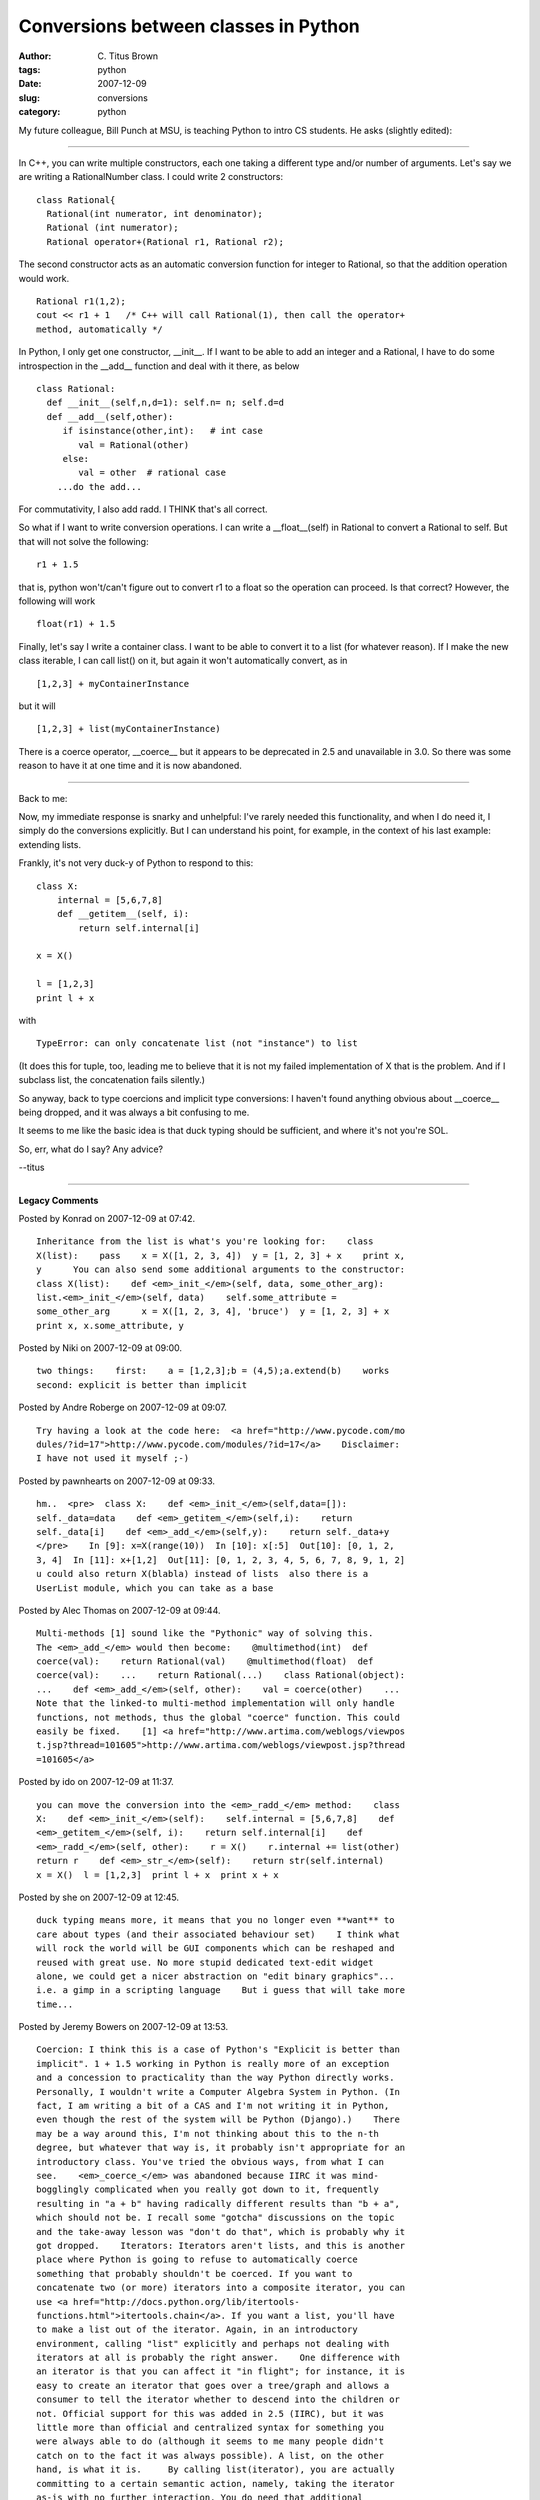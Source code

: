 Conversions between classes in Python
#####################################

:author: C\. Titus Brown
:tags: python
:date: 2007-12-09
:slug: conversions
:category: python


My future colleague, Bill Punch at MSU, is teaching Python to intro
CS students.  He asks (slightly edited):

-----

In C++, you can write multiple constructors, each one taking a different
type and/or number of arguments. Let's say we are writing a
RationalNumber class. I could write 2 constructors: ::
  
  class Rational{
    Rational(int numerator, int denominator);
    Rational (int numerator);
    Rational operator+(Rational r1, Rational r2);
  
The second constructor acts as an automatic conversion function for
integer to Rational, so that the addition operation would work. ::
  
  Rational r1(1,2);
  cout << r1 + 1   /* C++ will call Rational(1), then call the operator+
  method, automatically */
  
In Python, I only get one constructor, __init__. If I want to be able to
add  an integer and a Rational, I have to do some introspection in the
__add__ function and deal with it there, as below ::
  
  class Rational:
    def __init__(self,n,d=1): self.n= n; self.d=d
    def __add__(self,other):
       if isinstance(other,int):   # int case
          val = Rational(other)
       else:   
          val = other  # rational case
      ...do the add... 
  
For commutativity, I also add radd. I THINK that's all correct.
  
So what if I want to write conversion operations. I can write a
__float__(self) in Rational to convert a Rational to self. But that will
not solve the following: ::
  
    r1 + 1.5
  
that is, python won't/can't figure out to convert r1 to a float so the  
operation can proceed. Is that correct? However, the following will work ::
  
  float(r1) + 1.5
  
Finally, let's say I write a container class. I want to be able to
convert it to a list (for whatever reason). If I make the new class
iterable, I can call list() on it, but again it won't automatically
convert, as in ::
  
  [1,2,3] + myContainerInstance
  
but it will ::
  
  [1,2,3] + list(myContainerInstance)

There is a coerce operator, __coerce__ but it appears to be
deprecated in 2.5 and unavailable in 3.0. So there was some reason
to have it at one time and it is now abandoned.

-----

Back to me:

Now, my immediate response is snarky and unhelpful: I've rarely needed this
functionality, and when I do need it, I simply do the conversions explicitly.
But I can understand his point, for example, in the context of his last
example: extending lists.

Frankly, it's not very duck-y of Python to respond to this: ::

  class X:
      internal = [5,6,7,8]
      def __getitem__(self, i):
          return self.internal[i]
  
  x = X()
  
  l = [1,2,3]
  print l + x

with ::

  TypeError: can only concatenate list (not "instance") to list

(It does this for tuple, too, leading me to believe that it is not
my failed implementation of X that is the problem.  And if I subclass
list, the concatenation fails silently.)

So anyway, back to type coercions and implicit type conversions: I
haven't found anything obvious about __coerce__ being dropped, and it
was always a bit confusing to me.

It seems to me like the basic idea is that duck typing should be
sufficient, and where it's not you're SOL.

So, err, what do I say?  Any advice?

--titus


----

**Legacy Comments**


Posted by Konrad on 2007-12-09 at 07:42. 

::

   Inheritance from the list is what's you're looking for:    class
   X(list):    pass    x = X([1, 2, 3, 4])  y = [1, 2, 3] + x    print x,
   y      You can also send some additional arguments to the constructor:
   class X(list):    def <em>_init_</em>(self, data, some_other_arg):
   list.<em>_init_</em>(self, data)    self.some_attribute =
   some_other_arg      x = X([1, 2, 3, 4], 'bruce')  y = [1, 2, 3] + x
   print x, x.some_attribute, y


Posted by Niki on 2007-12-09 at 09:00. 

::

   two things:    first:    a = [1,2,3];b = (4,5);a.extend(b)    works
   second: explicit is better than implicit


Posted by Andre Roberge on 2007-12-09 at 09:07. 

::

   Try having a look at the code here:  <a href="http://www.pycode.com/mo
   dules/?id=17">http://www.pycode.com/modules/?id=17</a>    Disclaimer:
   I have not used it myself ;-)


Posted by pawnhearts on 2007-12-09 at 09:33. 

::

   hm..  <pre>  class X:    def <em>_init_</em>(self,data=[]):
   self._data=data    def <em>_getitem_</em>(self,i):    return
   self._data[i]    def <em>_add_</em>(self,y):    return self._data+y
   </pre>    In [9]: x=X(range(10))  In [10]: x[:5]  Out[10]: [0, 1, 2,
   3, 4]  In [11]: x+[1,2]  Out[11]: [0, 1, 2, 3, 4, 5, 6, 7, 8, 9, 1, 2]
   u could also return X(blabla) instead of lists  also there is a
   UserList module, which you can take as a base


Posted by Alec Thomas on 2007-12-09 at 09:44. 

::

   Multi-methods [1] sound like the "Pythonic" way of solving this.
   The <em>_add_</em> would then become:    @multimethod(int)  def
   coerce(val):    return Rational(val)    @multimethod(float)  def
   coerce(val):    ...    return Rational(...)    class Rational(object):
   ...    def <em>_add_</em>(self, other):    val = coerce(other)    ...
   Note that the linked-to multi-method implementation will only handle
   functions, not methods, thus the global "coerce" function. This could
   easily be fixed.    [1] <a href="http://www.artima.com/weblogs/viewpos
   t.jsp?thread=101605">http://www.artima.com/weblogs/viewpost.jsp?thread
   =101605</a>


Posted by ido on 2007-12-09 at 11:37. 

::

   you can move the conversion into the <em>_radd_</em> method:    class
   X:    def <em>_init_</em>(self):    self.internal = [5,6,7,8]    def
   <em>_getitem_</em>(self, i):    return self.internal[i]    def
   <em>_radd_</em>(self, other):    r = X()    r.internal += list(other)
   return r    def <em>_str_</em>(self):    return str(self.internal)
   x = X()  l = [1,2,3]  print l + x  print x + x


Posted by she on 2007-12-09 at 12:45. 

::

   duck typing means more, it means that you no longer even **want** to
   care about types (and their associated behaviour set)    I think what
   will rock the world will be GUI components which can be reshaped and
   reused with great use. No more stupid dedicated text-edit widget
   alone, we could get a nicer abstraction on "edit binary graphics"...
   i.e. a gimp in a scripting language    But i guess that will take more
   time...


Posted by Jeremy Bowers on 2007-12-09 at 13:53. 

::

   Coercion: I think this is a case of Python's "Explicit is better than
   implicit". 1 + 1.5 working in Python is really more of an exception
   and a concession to practicality than the way Python directly works.
   Personally, I wouldn't write a Computer Algebra System in Python. (In
   fact, I am writing a bit of a CAS and I'm not writing it in Python,
   even though the rest of the system will be Python (Django).)    There
   may be a way around this, I'm not thinking about this to the n-th
   degree, but whatever that way is, it probably isn't appropriate for an
   introductory class. You've tried the obvious ways, from what I can
   see.    <em>_coerce_</em> was abandoned because IIRC it was mind-
   bogglingly complicated when you really got down to it, frequently
   resulting in "a + b" having radically different results than "b + a",
   which should not be. I recall some "gotcha" discussions on the topic
   and the take-away lesson was "don't do that", which is probably why it
   got dropped.    Iterators: Iterators aren't lists, and this is another
   place where Python is going to refuse to automatically coerce
   something that probably shouldn't be coerced. If you want to
   concatenate two (or more) iterators into a composite iterator, you can
   use <a href="http://docs.python.org/lib/itertools-
   functions.html">itertools.chain</a>. If you want a list, you'll have
   to make a list out of the iterator. Again, in an introductory
   environment, calling "list" explicitly and perhaps not dealing with
   iterators at all is probably the right answer.    One difference with
   an iterator is that you can affect it "in flight"; for instance, it is
   easy to create an iterator that goes over a tree/graph and allows a
   consumer to tell the iterator whether to descend into the children or
   not. Official support for this was added in 2.5 (IIRC), but it was
   little more than official and centralized syntax for something you
   were always able to do (although it seems to me many people didn't
   catch on to the fact it was always possible). A list, on the other
   hand, is what it is.     By calling list(iterator), you are actually
   committing to a certain semantic action, namely, taking the iterator
   as-is with no further interaction. You do need that additional
   specification before "adding an iterator to a list" really makes
   sense. Otherwise, [1, 2, 3] + iterator could just as easily be
   interpreted as adding "iterator" to the list as the fourth element,
   something that may also be a reasonable thing to do.


Posted by theeth on 2007-12-09 at 15:58. 

::

   Subclassing list seems to work ok, contrary to what you said.    class
   X(list):    pass    print X((2, 3, 4)) + [1,2,3]    worked correctly
   in Py 2.4.4    It might be possible to "cheat" a bit, using add and
   accessing the class of the second operand, like this:    class X:
   def <em>_init_</em>(self, l):    self.l = list(l)    def
   <em>_add_</em>(self, other):    return other.<em>_class_</em>(self) +
   other      def <em>_getitem_</em>(self, i):    return self.l[i]    def
   <em>_len_</em>(self):    return len(self.l)      def
   <em>_str_</em>(self):    return str(self.l)      def
   <em>_int_</em>(self):    return len(self)    print X((2, 3, 4)) +
   [1,2,3]  print X((1,2,3)) + "foo"  print X((1,2,3)) + 2    All of
   those return what would be expected.


Posted by Brett on 2007-12-09 at 16:32. 

::

   In either case, I would just call the conversion in the <em>_add_</em>
   method and thus use EAFP.  If all attempts to use acceptabe interfaces
   or conversions fail then raise NotImplemented.    Basically you just
   want to be positive and assume the user is doing something reasonable.
   So try all the reasonable assumptions you want in your code, and then
   fail if the user made a bad assumption.


Posted by Steve Wedig on 2007-12-09 at 16:45. 

::

   Hey Titus, this is Steve from the socal-pug (haven't attended
   recently). I gave the PyJS talk. This is an interesting question.    I
   agree with your original snarky response, implicit conversion goes
   against Python Zen and type safety. By default, objects of different
   types shouldn't be promoted to a more general shared type. Sometimes
   it is useful though. str/unicode and int/float come to mind.     I
   think your friend conceptually wants Rational to subclass the Float
   class. This makes sense, because classes are sets of objects, and
   subclassing is the subset relationship. The rationals are indeed a
   subset of the floats. Similarly, ints are a subset of both rationals
   and floats. So at the interface level, everything you can do with a
   Float you can do with an Int, but not visa versa. So from at a
   type/interface level, it makes sense to have this subtype chain: Int
   &lt; Rational &lt; Float.    Your friend could define class Rational
   (float), and the type system would allow implicit conversions to float
   (the shared base class). However there is a problem. Your friend wants
   Rational to inherit Float's type/interface, but not it's
   implementation. Rationals are internally reperesented by a nominator
   &amp; demoninator, not an internal C++ floating point. I don't think
   Python supports such fine grained inheritance. So I think your friend
   has to either give up on implicit conversions, or to maintain both the
   rational and float internal representations. Here's how that code
   might look:    class Rational(float):          def
   <em>_init_</em>(self, nom, denom):                  self.nom = nom
   self.denom = denom                  super(Rational,
   self).<em>_init_</em>( float(nom) / denom )    This is far from
   perfect, but I think it could theoretically be made to work. Except it
   doesn't work in my version of Python (mac 2.4). float's constructor
   takes only one arg which must be a string or a number. Python seems to
   enforce this for subclasses of float as well, which surprises me. This
   is apparently a case where subclassing from built-in types doesn't
   work the same way as normal subclassing.    Your friend could get
   around this by not using the constructor, but that could be a pain:
   class Rat(float):          @staticmethod          def create(nom,
   denom):                  f = float(nom) / denom                  r =
   Rat(f)                  r.nom = nom                  r.denom = denom
   return r                            def <em>_add_</em>(s, x):
   if isinstance(x, Rat):                          return s._rat_add(x)
   return super(Rat, s).<em>_add_</em>(x)                    def
   _rat_add(s, x):                  nom = s.nom * x.denom + x.nom *
   s.denom                  denom = s.denom * x.denom
   nom, denom = rat_reduce(s, nom, denom)                  return
   Rat.create(nom, denom)    # testing it out...    x = Rat.create(10, 5)
   print x, type(x)    y = x + 1.5  print y, type(y)    z = x + x  print
   z, type(z)


Posted by Stephen on 2007-12-09 at 16:45. 

::

   The problem is the desire for implicit conversion, which goes against
   the way that Python works.    <a href="http://www.artima.com/weblogs/v
   iewpost.jsp?thread=7590">http://www.artima.com/weblogs/viewpost.jsp?th
   read=7590</a>    The answer is just "automatic, implicit conversions
   are not how Python does things", I think.    The idea is that duck
   typing should be sufficient, and where it's not you convert into
   compatible types explicitly.


Posted by Liam Clarke on 2007-12-09 at 17:18. 

::

   I'd suggest to your colleague that he try "import this", as it shows
   the design philosophies of Python - one of which is a preference for
   the explicit over the implicit.     Further, am I correct that he
   wishes Python to infer how to convert his class to a float? Is that
   really a realistic wish? Why can he not add the desired behaviour to
   his <em>_add_</em> method?    With regards to your class X, why not
   make it an iterator and use list.extend()?    Forgive the following if
   it turns out icky, I'm hoping you have pre tags enabled:
   &lt;pre&gt;  &gt;&gt;&gt; class X:  ...     internal = [5,6,7,8]  ...
   def <em>_iter_</em>(self):  ...             return self  ...     def
   next(self):  ...             if self.internal:  ...
   a = self.internal[0]  ...                     self.internal =
   self.internal[1:]  ...                     return a  ...
   else:  ...                     raise StopIteration  ...
   &gt;&gt;&gt; c = X()  &gt;&gt;&gt; for i in c:  ...     print i  ...
   5  6  7  8  &gt;&gt;&gt; c  &lt;<em>_main_</em>.X instance at
   0x00C6CDA0&gt;  &gt;&gt;&gt; c.next()  Traceback (most recent call
   last):    File "&lt;interactive input&gt;", line 1, in &lt;module&gt;
   File "&lt;interactive input&gt;", line 11, in next  StopIteration
   &gt;&gt;&gt; c = X()  &gt;&gt;&gt; y = ()  &gt;&gt;&gt; y = []
   &gt;&gt;&gt; y.extend(c)  &gt;&gt;&gt; y  [5, 6, 7, 8]  &gt;&gt;&gt;
   class X:  ...     internal = [5,6,7,8]  ...     i = 0  ...     limit =
   len(internal)  ...     def <em>_iter_</em>(self):  ...
   return self  ...     def next(self):  ...             if self.i &lt;
   self.limit:  ...                     a = self.internal[self.i]  ...
   &gt;&gt;&gt; class X:  ...     internal = [5,6,7,8]  ...     i = 0
   ...     limit = len(internal)  ...  ...     def <em>_iter_</em>(self):
   ...             return self  ...  ...     def next(self):  ...
   if self.i &lt; self.limit:  ...                     a =
   self.internal[self.i]  ...                     self.i += 1  ...
   return a  ...             else:  ...                     raise
   StopIteration  ...               &gt;&gt;&gt; x = X()  &gt;&gt;&gt; l
   = [1,2,3]  &gt;&gt;&gt; l + x  Traceback (most recent call last):
   File "&lt;interactive input&gt;", line 1, in &lt;module&gt;
   TypeError: can only concatenate list (not "instance") to list
   &gt;&gt;&gt; l.extend(x)  &gt;&gt;&gt; print l  [1, 2, 3, 5, 6, 7, 8]
   &lt;/pre&gt;    I agree that DWIM is preferable in any language, but
   Guido van Rossum made a decision that implicit coercion was bad, and
   so Python doesn't have it.


Posted by Titus Brown on 2007-12-09 at 17:31. 

::

   Thanks, everyone, for your comments.  Very useful, thanks!
   Regarding subclassing list: if I take the code example I posted (with
   the '<em>_getitem_</em>' and <em>_len_</em> minimum list-like
   interface) and make X inherit from list, + doesn't work.  Frankly, it
   should work either way!    I agree that explicit is better than
   implicit, although better people than me have pointed out that there's
   an unwritten codicil to that, which is "except when it isn't" -- I
   have to go find that article.  To argue, for example, that "for x in
   y" (with all of the multiple things that 'y' can be) doesn't involve a
   lot of implicit manipulation seems wrong ;)    Jeremy, esp., thanks!


Posted by Liam Clarke on 2007-12-09 at 17:39. 

::

   &gt; To argue, for example, that "for x in y" (with all of the
   multiple things that 'y' can be) doesn't involve a lot of implicit
   manipulation seems wrong ;)    Not really. no matter what y contains,
   it is an object that implements <em>_iter_</em>() and next() and
   raises StopIteration when there is nothing further to iterate over.
   Otherwise "for x in y" will fail. There's no conversions or coercions
   required or being done.


Posted by Felix on 2007-12-09 at 19:35. 

::

   implicit conversions are ok when they're standard and everyone knows
   them.  so, implicit conversions in the base language are ok.  (but
   complex rules still cause problems, such as unsignedness in C.)
   user-defined implicit conversions look attractive in toy examples, but
   they cause problems in large projects, because they increase the
   chance that you misunderstand what a particular line of code does.
   also I'd argue: if your code looks cleaner with implicit type
   conversions, then you're doing something wrong.  type conversions tend
   to be expensive operations, and you generally want to do them as
   little as possible.  the standard conversions are the ones that can be
   done cheaply.


Posted by theeth on 2007-12-09 at 21:48. 

::

   &gt; Regarding subclassing list: if I take the code example I posted
   (with the '<em>getitem</em>' and <em>len</em> minimum list-like
   interface) and make X inherit from list, + doesn't work.    There's a
   good reason why that won't work. It uses <em>_add_</em> from the base
   class (list) which refers to the its own list storage, so it ends up
   adding an empty list with your literal. If you inherit from list, it
   rightly assumes that you're using the base class storage (especially
   when using base class methods).

